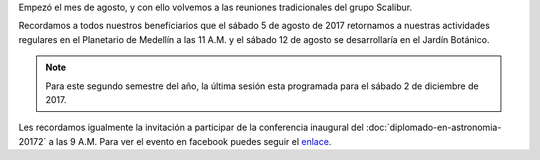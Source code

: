 .. title: Regreso de reuniones 20172
.. slug: regreso-de-reuniones-20172
.. date: 2017-08-03 09:35:38 UTC-05:00
.. tags: reuniones, conferencia, divulgación, astronomía, diplomado
.. category: grupo scalibur/avisos
.. link:
.. description:
.. type: text
.. author: Edward Villegas Pulgarin

Empezó el mes de agosto, y con ello volvemos a las reuniones tradicionales del grupo Scalibur.

Recordamos a todos nuestros beneficiarios que el sábado 5 de agosto de 2017 retornamos a nuestras actividades regulares en el Planetario de Medellín a las 11 A.M. y el sábado 12 de agosto se desarrollaría en el Jardín Botánico.

.. note::
   Para este segundo semestre del año, la última sesión esta programada para el sábado 2 de diciembre de 2017.

Les recordamos igualmente la invitación a participar de la conferencia inaugural del :doc:`diplomado-en-astronomia-20172` a las 9 A.M. Para ver el evento en facebook puedes seguir el `enlace <https://www.facebook.com/events/1858567431061479>`_.
